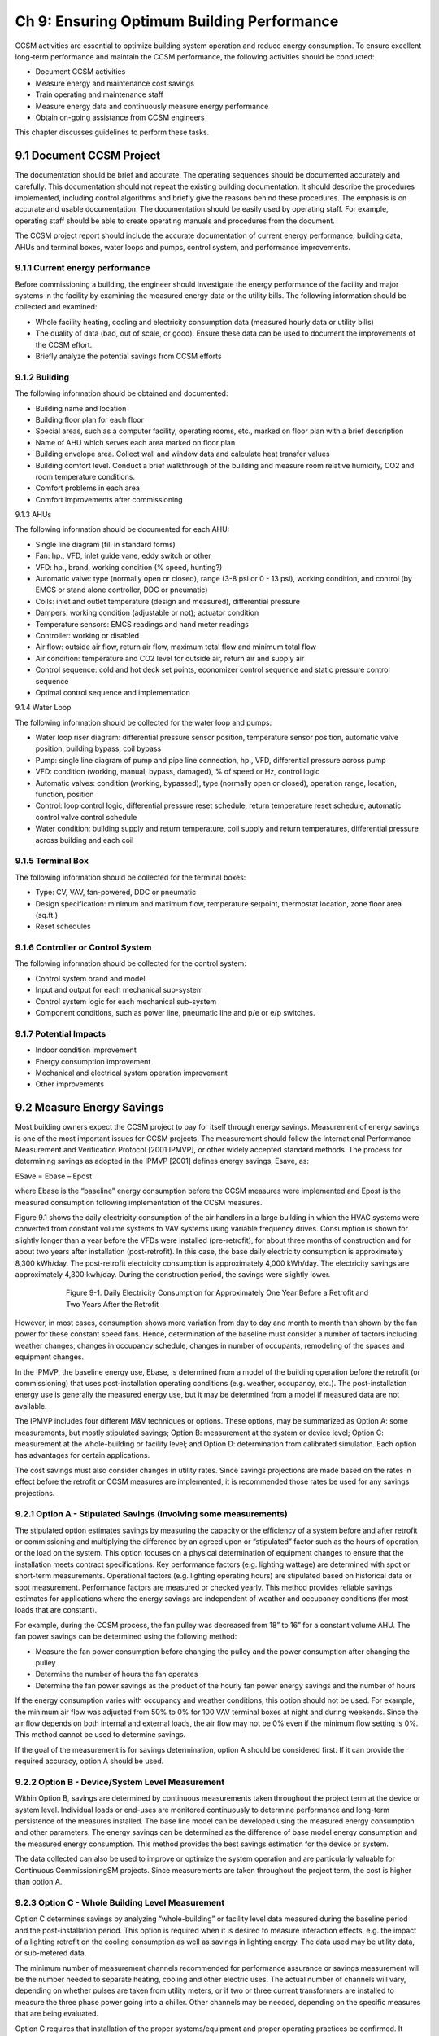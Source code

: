 Ch 9: Ensuring Optimum Building Performance
==============================================

CCSM activities are essential to optimize building system operation and reduce energy consumption. To ensure excellent long-term performance and maintain the CCSM performance, the following activities should be conducted:

* Document CCSM activities
* Measure energy and maintenance cost savings
* Train operating and maintenance staff
* Measure energy data and continuously measure energy performance
* Obtain on-going assistance from CCSM engineers

This chapter discusses guidelines to perform these tasks.

9.1 Document CCSM Project
---------------------------

The documentation should be brief and accurate. The operating sequences should be documented accurately and carefully. This documentation should not repeat the existing building documentation. It should describe the procedures implemented, including control algorithms and briefly give the reasons behind these procedures. The emphasis is on accurate and usable documentation. The documentation should be easily used by operating staff. For example, operating staff should be able to create operating manuals and procedures from the document.

The CCSM project report should include the accurate documentation of current energy performance, building data, AHUs and terminal boxes, water loops and pumps, control system, and performance improvements.

9.1.1 Current energy performance
^^^^^^^^^^^^^^^^^^^^^^^^^^^^^^^^^^^^^
Before commissioning a building, the engineer should investigate the energy performance of the facility and major systems in the facility by examining the measured energy data or the utility bills. The following information should be collected and examined:

* Whole facility heating, cooling and electricity consumption data (measured
  hourly data or utility bills)
* The quality of data (bad, out of scale, or good). Ensure these data can be used
  to document the improvements of the CCSM effort.
* Briefly analyze the potential savings from CCSM efforts

9.1.2 Building
^^^^^^^^^^^^^^^^

The following information should be obtained and documented:

* Building name and location
* Building floor plan for each floor
* Special areas, such as a computer facility, operating rooms, etc., marked on
  floor plan with a brief description
* Name of AHU which serves each area marked on floor plan
* Building envelope area. Collect wall and window data and calculate heat
  transfer values
* Building comfort level. Conduct a brief walkthrough of the building and
  measure room relative humidity, CO2 and room temperature conditions.
* Comfort problems in each area
* Comfort improvements after commissioning

9.1.3 AHUs

The following information should be documented for each AHU:

* Single line diagram (fill in standard forms)
* Fan: hp., VFD, inlet guide vane, eddy switch or other
* VFD: hp., brand, working condition (% speed, hunting?)
* Automatic valve: type (normally open or closed), range (3-8 psi or 0 - 13 psi),
  working condition, and control (by EMCS or stand alone controller, DDC or
  pneumatic)
* Coils: inlet and outlet temperature (design and measured), differential pressure
* Dampers: working condition (adjustable or not); actuator condition
* Temperature sensors: EMCS readings and hand meter readings
* Controller: working or disabled
* Air flow: outside air flow, return air flow, maximum total flow and minimum
  total flow
* Air condition: temperature and CO2 level for outside air, return air and supply
  air
* Control sequence: cold and hot deck set points, economizer control sequence and
  static pressure control sequence
* Optimal control sequence and implementation

9.1.4 Water Loop

The following information should be collected for the water loop and pumps:

* Water loop riser diagram: differential pressure sensor position, temperature
  sensor position, automatic valve position, building bypass, coil bypass
* Pump: single line diagram of pump and pipe line connection, hp., VFD,
  differential pressure across pump
* VFD: condition (working, manual, bypass, damaged), % of speed or Hz,
  control logic
* Automatic valves: condition (working, bypassed), type (normally open or
  closed), operation range, location, function, position
* Control: loop control logic, differential pressure reset schedule, return
  temperature reset schedule, automatic control valve control schedule
* Water condition: building supply and return temperature, coil supply and
  return temperatures, differential pressure across building and each coil 

9.1.5 Terminal Box
^^^^^^^^^^^^^^^^^^^^^

The following information should be collected for the terminal boxes:

* Type: CV, VAV, fan-powered, DDC or pneumatic
* Design specification: minimum and maximum flow, temperature setpoint,
  thermostat location, zone floor area (sq.ft.)
* Reset schedules

9.1.6 Controller or Control System
^^^^^^^^^^^^^^^^^^^^^^^^^^^^^^^^^^^^^^^^^^

The following information should be collected for the control system:

* Control system brand and model
* Input and output for each mechanical sub-system
* Control system logic for each mechanical sub-system
* Component conditions, such as power line, pneumatic line and p/e or e/p
  switches.

9.1.7 Potential Impacts
^^^^^^^^^^^^^^^^^^^^^^^^^^^^^^^^^^^^^^^^^^

* Indoor condition improvement
* Energy consumption improvement
* Mechanical and electrical system operation improvement
* Other improvements

9.2 Measure Energy Savings
------------------------------

Most building owners expect the CCSM project to pay for itself through energy savings. Measurement of energy savings is one of the most important issues for CCSM projects. The measurement should follow the International Performance Measurement and Verification Protocol [2001 IPMVP], or other widely accepted standard methods. The process for determining savings as adopted in the IPMVP [2001] defines energy savings, Esave, as:

ESave = Ebase – Epost

where Ebase is the “baseline” energy consumption before the CCSM measures were implemented and Epost is the measured consumption following implementation of the CCSM measures.

Figure 9.1 shows the daily electricity consumption of the air handlers in a large building in which the HVAC systems were converted from constant volume systems to VAV systems using variable frequency drives. Consumption is shown for slightly longer than a year before the VFDs were installed (pre-retrofit), for about three months of construction and for about two years after installation (post-retrofit). In this case, the base daily electricity consumption is approximately 8,300 kWh/day. The post-retrofit electricity consumption is approximately 4,000 kWh/day. The electricity savings are approximately 4,300 kwh/day. During the construction period, the savings were slightly lower.

.. figure:: _static/Figure9_1.png
    :align: center
    :figwidth: 600px

    Figure 9-1. Daily Electricity Consumption for Approximately One Year Before a Retrofit and Two Years
    After the Retrofit

However, in most cases, consumption shows more variation from day to day and month to month than shown by the fan power for these constant speed fans. Hence, determination of the baseline must consider a number of factors including weather changes, changes in occupancy schedule, changes in number of occupants, remodeling of the spaces and equipment changes.

In the IPMVP, the baseline energy use, Ebase, is determined from a model of the building operation before the retrofit (or commissioning) that uses post-installation operating conditions (e.g. weather, occupancy, etc.). The post-installation energy use is generally the measured energy use, but it may be determined from a model if measured data are not available.

The IPMVP includes four different M&V techniques or options. These options, may be summarized as Option A: some measurements, but mostly stipulated savings; Option B: measurement at the system or device level; Option C: measurement at the whole-building or facility level; and Option D: determination from calibrated simulation. Each option has advantages for certain applications.

The cost savings must also consider changes in utility rates. Since savings projections are made based on the rates in effect before the retrofit or CCSM measures are implemented, it is recommended those rates be used for any savings projections.

9.2.1 Option A - Stipulated Savings (Involving some measurements)
^^^^^^^^^^^^^^^^^^^^^^^^^^^^^^^^^^^^^^^^^^^^^^^^^^^^^^^^^^^^^^^^^^^^

The stipulated option estimates savings by measuring the capacity or the efficiency of a system before and after retrofit or commissioning and multiplying the difference by an agreed upon or “stipulated” factor such as the hours of operation, or the load on the system. This option focuses on a physical determination of equipment changes to ensure that the installation meets contract specifications. Key performance factors (e.g. lighting wattage) are determined with spot or short-term measurements. Operational factors (e.g. lighting operating hours) are stipulated based on historical data or spot measurement. Performance factors are measured or checked yearly. This method provides reliable savings estimates for applications where the energy savings are independent of weather and occupancy conditions (for most loads that are constant).

For example, during the CCSM process, the fan pulley was decreased from 18” to 16” for a constant volume AHU. The fan power savings can be determined using the following method:

* Measure the fan power consumption before changing the pulley and the power consumption after changing the pulley
* Determine the number of hours the fan operates
* Determine the fan power savings as the product of the hourly fan power energy savings and the number of hours

If the energy consumption varies with occupancy and weather conditions, this option should not be used. For example, the minimum air flow was adjusted from 50% to 0% for 100 VAV terminal boxes at night and during weekends. Since the air flow depends on both internal and external loads, the air flow may not be 0% even if the minimum flow setting is 0%. This method cannot be used to determine savings.

If the goal of the measurement is for savings determination, option A should be considered first. If it can provide the required accuracy, option A should be used.

9.2.2 Option B - Device/System Level Measurement
^^^^^^^^^^^^^^^^^^^^^^^^^^^^^^^^^^^^^^^^^^^^^^^^^^^^^^^

Within Option B, savings are determined by continuous measurements taken throughout the project term at the device or system level. Individual loads or end-uses are monitored continuously to determine performance and long-term persistence of the measures installed. The base line model can be developed using the measured energy consumption and other parameters. The energy savings can be determined as the difference of base model energy consumption and the measured energy consumption. This method provides the best savings estimation for the device or system.

The data collected can also be used to improve or optimize the system operation and are particularly valuable for Continuous CommissioningSM projects. Since measurements are taken throughout the project term, the cost is higher than option A.

9.2.3 Option C - Whole Building Level Measurement
^^^^^^^^^^^^^^^^^^^^^^^^^^^^^^^^^^^^^^^^^^^^^^^^^^^^^^^

Option C determines savings by analyzing “whole-building” or facility level data measured during the baseline period and the post-installation period. This option is required when it is desired to measure interaction effects, e.g. the impact of a lighting retrofit on the cooling consumption as well as savings in lighting energy. The data used may be utility data, or sub-metered data.

The minimum number of measurement channels recommended for performance assurance or savings measurement will be the number needed to separate heating, cooling and other electric uses. The actual number of channels will vary, depending on whether pulses are taken from utility meters, or if two or three current transformers are installed to measure the three phase power going into a chiller. Other channels may be needed, depending on the specific measures that are being evaluated.

Option C requires that installation of the proper systems/equipment and proper operating practices be confirmed. It determines savings from metered data taken throughout the project term. The major limitation in the use of Option C for savings determination is that the size of the savings must be larger than the error in the baseline model. The major challenge is accounting for changes other than those associated with the ECMs, or commissioning changes implemented.

Accurate determination of savings using Option C normally requires at least 9 months of continuous data [Reddy et al, 1992, Ruch et al, 1992, and Katipamula et al., 1995] before a retrofit, and continuous data after retrofit. However, for commissioning applications, a shorter period of data, during which daily average ambient conditions cover a large fraction of normal yearly variation, is generally adequate.

Note that monthly bills may be used to estimate the energy savings. This method is one version of Option C described above. It is typically the least expensive method of verification. It will yield reliable results under the following conditions:

* Significant savings are expected at the utility meter level
* Savings are too small to cost-justify metered data
* There will be no changes in:

    - Equipment
    - Schedules
    - Occupancy
    - Space utilization

The case shown in Figure 9.2 is an example where monthly bills clearly show the savings.

.. sidebar:: **Notes**

    Accurate determination of savings normally requires 12 months ... However, for commissioning applications, a shorter period of data during which daily average ambient conditions cover a large fraction of normal yearly variation is generally adequate.

The savings were large and consistent following the retrofit until June. At this point, a major deviation occurred. The presence of other metering at this site showed that the utility bill was incorrect. Further investigation showed that the utility meter had been changed and was not considered in the bill sent. The consumption included in this bill was greater than if the site had used the peak demand recorded on the utility meter for every hour of the billing period!

.. figure:: _static/Figure9_2.png
    :align: center
    :figwidth: 600px

    Figure 9-2. Comparison of Monthly Utility Bills Before (Top Line) and After (Bottom Line) a Retrofit

9.2.4 Option D - Calibrated Simulation
^^^^^^^^^^^^^^^^^^^^^^^^^^^^^^^^^^^^^^^^^

Savings are determined through simulation of the facility components and/or the whole facility. The most detailed application of this approach calibrates a simulation model to baseline consumption data. For commissioning applications, it is recommended that calibration be to daily or hourly data. This type of calibration may be carried out most rapidly if simulated data are compared to measured data as a function of ambient temperature. Wei et al. [1998] have developed “energy signatures” which greatly aid this process. More information can be found from “Use of Calibrated HVAC Models to Optimize System Operation” [Liu and Claridge 1998].

Similar to the other options, the implementation of proper operating practices should be confirmed. It is particularly important that personnel, experienced in the use of the particular simulation tool, conduct the analysis. The simulation analysis must be well documented, with electronic and hard copies of the simulation program input and output archived.

9.3 Trained Operating and Maintenance Staff
---------------------------------------------

Efficient building operation begins with a qualified and committed staff. Since the CCSM process generally makes changes in the way a building is operated in order to improve comfort and efficiency, it is essential that the operators be a part of the commissioning team. They must work with the CCSM engineers, propose CCSM measures and implement or help implement them. In addition to actively participating in the CCSM process, formal technical training should be provided to ensure that the operating staff understands the procedures implemented so they can perform trouble-shooting properly.

9.4 Continuously Measure Energy Performance
----------------------------------------------

The measurement of energy consumption data is very important to maintain building performance and maintain CCSM savings. The metered data can be used to: 

*   Identify and solve problems. Metered consumption data is needed to ensure
    the building is still operating properly. If there is a component failure or an
    operating change that makes such a small change in comfort or operating
    efficiency that it is not visible in metered constumption data, it generally is not
    worth worrying about. If it does show up as even a marginal increase in
    consumption, trouble-shooting should be initiated.
*   Trend/measure energy consumption data. This continuing acivity is the first
    line of defense against declining performance. The same procedures used to
    establish a pre-CCSM baseline can be used to establish a baseline for post-CCSM
    performance. This post-CCSM baseline can be used as a standard to which
    future performance is compared. Consumption that exceeds this baseline for
    a few days or even a month may not be significant, but if it persists much more
    than a month, trouble-shooting should be used to discover what led to the
    increase. If it is the result of a malfunctioning valve, it can be fixed. If it is the
    result of 100 new computers added to the building, adjust the base line
    accordingly.
*   Trend and check major operating parameters. Parameters such as cold-deck
    temperatures, zone supply temperatures, etc. should be trended periodically for
    comparison with historic levels. This can be extremely valuable when trouble-
    shooting and investigating consumption above the post-CCSM baseline.
    * Find the real problems when the system needs to be repaired or fixed. It is
    essential that the same fundamental approach, used to find and fix problems
    while the CCSM process is initiated, be used whenever new hot calls or cold calls
    are received.

9.5 Utilize Expert Support as Needed
----------------------------------------

It is inevitable that a problem will arrive, which after careful trouble-shooting will point toward a problem with one or more of the CCSM measures which have been implemented. Ask the CCSM providers for help in solving such problems before undoing an implemented CCSM measure. Sometimes it will be necessary to modify a measure that has been implemented. The CCSM engineers will often be able to help find the most efficient solution, or find another explanation so the problem can be remedied without changing the measure.

Ask help from the CCSM providers when a new problem or situation is encountered. Problems occasionally crop up that defy logical explanation. These problems are generally resolved by trying one of several things that seem like possible solutions and playing with system settings until the problem goes away. This is one of the most important situations in which expert help is needed. These are precisely the kind of problems, and the trial and error solutions, which often lead to major operating cost increases.

**References**

Katipamula, S., Reddy, T.A., and Claridge, D.E., 1995. “Effect of Time Resolution on Statistical Modeling of Cooling Energy Use in Large Commercial Buildings,” ASHRAE Transactions-Research. Volume 101, Part 2, pp. 321-334.

Liu, M., D.E. Claridge, 1998. “Use of Calibrated HVAC Models to Optimize System Operation,” ASME Journal of Solar Energy Engineering, Vol. 120, pp. 131-138.

Reddy, T. A., Kissock, K. and Claridge, D. E., 1992. “Uncertainty Analysis in Estimating Building Energy Retrofit Savings in the LoanSTAR Program,” Proceedings of the ACEEE 1992 Summer Study on Energy Efficiency in Buildings, Volume 3, American Council for an Energy Efficient Economy, Washington, D.C., pp. 225-237.

Ruch, D. K. and Claridge, D. E., 1992. “NAC for Linear and Change-Point Building Energy Models,” Proceedings of the ACEEE 1992 Summer Study on Energy Efficiency in Buildings, Volume 3, American Council for an Energy Efficient Economy, Washington, D.C., pp. 263-274.

Wei, G., M. Liu and D.E. Claridge, 1998, “Signatures of Heating and Cooling Energy Consumption for Typical AHUs,” The Eleventh Symposium on Improving Building Systems in Hot and Humid Climates Proceedings, June 1-2, 1998, Ft. Worth, Texas, pp. 387-402.


